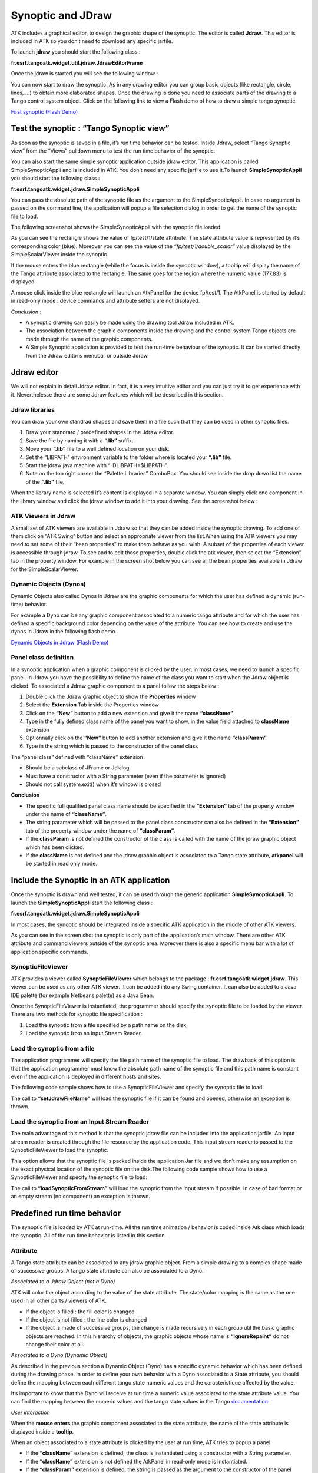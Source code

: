 .. _jdraw_manual:

Synoptic and JDraw
==================

ATK includes a graphical editor, to design the graphic shape of the
synoptic. The editor is called **Jdraw**. This editor is included in
ATK so you don’t need to download any specific jarfile.

To launch **jdraw** you should start the following class :

**fr.esrf.tangoatk.widget.util.jdraw.JdrawEditorFrame**

Once the jdraw is started you will see the following window :

|image28|

You can now start to draw the synoptic. As in any drawing editor you can
group basic objects (like rectangle, circle, lines, …) to obtain more
elaborated shapes. Once the drawing is done you need to associate parts
of the drawing to a Tango control system object. Click on the following
link to view a Flash demo of how to draw a simple tango synoptic.

`First synoptic (Flash
Demo) <http://www.esrf.fr/computing/cs/tango/tango_doc/atk_tutorial/flash-demos/jdraw.htm>`__

Test the synoptic : “Tango Synoptic view”
~~~~~~~~~~~~~~~~~~~~~~~~~~~~~~~~~~~~~~~~~

As soon as the synoptic is saved in a file, it’s run time behavior can
be tested. Inside Jdraw, select “Tango Synoptic view” from the “Views”
pulldown menu to test the run time behavior of the synoptic.

|image29|

You can also start the same simple synoptic application outside jdraw
editor. This application is called SimpleSynopticAppli and is included
in ATK. You don’t need any specific jarfile to use it.To launch
**SimpleSynopticAppli** you should start the following class :

**fr.esrf.tangoatk.widget.jdraw.SimpleSynopticAppli**

You can pass the absolute path of the synoptic file as the argument to
the SimpleSynopticAppli. In case no argument is passed on the command
line, the application will popup a file selection dialog in order to get
the name of the synoptic file to load.

The following screenshot shows the SimpleSynopticAppli with the synoptic
file loaded.

|image30|

As you can see the rectangle shows the value of fp/test/1/state
attribute. The state attribute value is represented by it’s
corresponding color (blue). Moreover you can see the value of the
*“fp/test/1/double_scalar”* value displayed by the SimpleScalarViewer
inside the synoptic.

If the mouse enters the blue rectangle (while the focus is inside the
synoptic window), a tooltip will display the name of the Tango attribute
associated to the rectangle. The same goes for the region where the
numeric value (177.83) is displayed.

A mouse click inside the blue rectangle will launch an AtkPanel for the
device fp/test/1. The AtkPanel is started by default in read-only mode :
device commands and attribute setters are not displayed.

*Conclusion :*

-  A synoptic drawing can easily be made using the drawing tool Jdraw
   included in ATK.

-  The association between the graphic components inside the drawing and
   the control system Tango objects are made through the name of the
   graphic components.

-  A Simple Synoptic application is provided to test the run-time
   behaviour of the synoptic. It can be started directly from the Jdraw
   editor’s menubar or outside Jdraw.

Jdraw editor
~~~~~~~~~~~~

We will not explain in detail Jdraw editor. In fact, it is a very
intuitive editor and you can just try it to get experience with it.
Neverthelesse there are some Jdraw features which will be described in
this section.

Jdraw libraries
^^^^^^^^^^^^^^^

You can draw your own standrad shapes and save them in a file such that
they can be used in other synoptic files.

#. Draw your standrard / predefined shapes in the Jdraw editor.

#. Save the file by naming it with a **“.lib”** suffix.

#. Move your **“.lib”** file to a well defined location on your disk.

#. Set the “LIBPATH” environment variable to the folder where is located
   your **“.lib”** file.

#. Start the jdraw java machine with “-DLIBPATH=$LIBPATH”.

#. Note on the top right corner the “Palette Libraries” ComboBox. You
   should see inside the drop down list the name of the **“.lib”** file.

When the library name is selected it’s content is displayed in a
separate window. You can simply click one component in the library
window and click the jdraw window to add it into your drawing. See the
screenshot below :

|image31|

ATK Viewers in Jdraw
^^^^^^^^^^^^^^^^^^^^

A small set of ATK viewers are available in Jdraw so that they can be
added inside the synoptic drawing. To add one of them click on “ATK
Swing” button and select an appropriate viewer from the list.When using
the ATK viewers you may need to set some of their “bean properties” to
make them behave as you wish. A subset of the properties of each viewer
is accessible through jdraw. To see and to edit those properties, double
click the atk viewer, then select the “Extension” tab in the property
window. For example in the screen shot below you can see all the bean
properties available in Jdraw for the SimpleScalarViewer.

|image32|

Dynamic Objects (Dynos)
^^^^^^^^^^^^^^^^^^^^^^^

Dynamic Objects also called Dynos in Jdraw are the graphic components
for which the user has defined a dynamic (run-time) behavior.

For example a Dyno can be any graphic component associated to a numeric
tango attribute and for which the user has defined a specific background
color depending on the value of the attribute. You can see how to create
and use the dynos in Jdraw in the following flash demo.

`Dynamic Objects in Jdraw (Flash
Demo) <http://www.esrf.fr/computing/cs/tango/tango_doc/atk_tutorial/flash-demos/jdraw_dyno.htm>`__

Panel class definition
^^^^^^^^^^^^^^^^^^^^^^

In a synoptic application when a graphic component is clicked by the
user, in most cases, we need to launch a specific panel. In Jdraw you
have the possibility to define the name of the class you want to start
when the Jdraw object is clicked. To associated a Jdraw graphic
component to a panel follow the steps below :

#. Double click the Jdraw graphic object to show the **Properties** window

#. Select the **Extension** Tab inside the Properties window

#. Click on the **“New”** button to add a new extension and give it
   the name **“className”**

#. Type in the fully defined class name of the panel you want to show,
   in the value field attached to **className** extension

#. Optionnally click on the **“New”** button to add another
   extension and give it the name **“classParam”**

#. Type in the string which is passed to the constructor of the panel
   class

|image33|

The “panel class” defined with “className” extension :

-  Should be a subclass of JFrame or Jdialog

-  Must have a constructor with a String parameter (even if the
   parameter is ignored)

-  Should not call system.exit() when it’s window is closed

**Conclusion**

-  The specific full qualified panel class name should be specified in
   the **“Extension”** tab of the property window under the name of
   **“className”**.

-  The string parameter which will be passed to the panel class
   constructor can also be defined in the **“Extension”** tab of the
   property window under the name of **“classParam”**.

-  If the **classParam** is not defined the constructor of the class is
   called with the name of the jdraw graphic object which has been
   clicked.

-  If the **className** is not defined and the jdraw graphic object is
   associated to a Tango state attribute, **atkpanel** will be started
   in read only mode.

Include the Synoptic in an ATK application
~~~~~~~~~~~~~~~~~~~~~~~~~~~~~~~~~~~~~~~~~~

Once the synoptic is drawn and well tested, it can be used through the
generic application **SimpleSynopticAppli**. To launch the
**SimpleSynopticAppli** start the following class :

**fr.esrf.tangoatk.widget.jdraw.SimpleSynopticAppli**

In most cases, the synoptic should be integrated inside a specific ATK
application in the middle of other ATK viewers.

|image34|

As you can see in the screen shot the synoptic is only part of the
application’s main window. There are other ATK attribute and command
viewers outside of the synoptic area. Moreover there is also a specific
menu bar with a lot of application specific commands.

SynopticFileViewer
^^^^^^^^^^^^^^^^^^

ATK provides a viewer called **SynopticFileViewer** which belongs to the
package : **fr.esrf.tangoatk.widget.jdraw**. This viewer can be used as
any other ATK viewer. It can be added into any Swing container. It can
also be added to a Java IDE palette (for example Netbeans palette) as a
Java Bean.

Once the SynopticFileViewer is instantiated, the programmer should
specify the synoptic file to be loaded by the viewer. There are two
methods for synoptic file specification :

#. Load the synoptic from a file specified by a path name on the disk,

#. Load the synoptic from an Input Stream Reader.

Load the synoptic from a file
^^^^^^^^^^^^^^^^^^^^^^^^^^^^^

The application programmer will specify the file path name of the
synoptic file to load. The drawback of this option is that the
application programmer must know the absolute path name of the synoptic
file and this path name is constant even if the application is deployed
in different hosts and sites.

The following code sample shows how to use a SynopticFileViewer and
specify the synoptic file to load:

.. code-block:: java
    :linenos:

    SynopticFileViewer  sfv = new SynopticFileViewer();

    sfv.setToolTipMode(TangoSynopticHandler.TOOL_TIP_NAME);
    sfv.setAutoZoom(true);
    Try
    {
        sfv. setJdrawFileName ("/my/root/dir/jdraw_file mySynoptic.jdw ");
    }
    Catch (Exception ex) {}


The call to **“setJdrawFileName”** will load the synoptic file if it
can be found and opened, otherwise an exception is thrown.

Load the synoptic from an Input Stream Reader
^^^^^^^^^^^^^^^^^^^^^^^^^^^^^^^^^^^^^^^^^^^^^

The main advantage of this method is that the synoptic jdraw file can be
included into the application jarfile. An input stream reader is created
through the file resource by the application code. This input stream
reader is passed to the SynopticFileViewer to load the synoptic.

This option allows that the synoptic file is packed inside the
application Jar file and we don’t make any assumption on the exact
physical location of the synoptic file on the disk.The following code
sample shows how to use a SynopticFileViewer and specify the synoptic
file to load:


.. code-block:: java
    :linenos:

    SynopticFileViewer  sfv = new SynopticFileViewer();
    sfv.setToolTipMode(TangoSynopticHandler.TOOL_TIP_NAME);
    sfv.setAutoZoom(true);
    InputStreamReader   inStrReader=null;
    InputStream   jdFileInStream = this.getClass().getResourceAsStream("/mypakcage/file.jdw”);
    if (jdFileInStream!=null)
        inStrReader = new InputStreamReader(jdFileInStream);
    if (inStrReader!=null)
    {
         Try
        {
           sfv .loadSynopticFromStream(inStrReader);
        }
        Catch (Exception ex) {}
    }



The call to **“loadSynopticFromStream”** will load the synoptic from
the input stream if possible. In case of bad format or an empty stream
(no component) an exception is thrown.

Predefined run time behavior
~~~~~~~~~~~~~~~~~~~~~~~~~~~~

The synoptic file is loaded by ATK at run-time. All the run time
animation / behavior is coded inside Atk class which loads the synoptic.
All of the run time behavior is listed in this section.

Attribute
^^^^^^^^^

A Tango state attribute can be associated to any jdraw graphic object.
From a simple drawing to a complex shape made of successive groups. A
tango state attribute can also be associated to a Dyno.

*Associated to a Jdraw Object (not a Dyno)*

ATK will color the object according to the value of the state attribute.
The state/color mapping is the same as the one used in all other parts /
viewers of ATK.

-  If the object is filled : the fill color is changed

-  If the object is not filled : the line color is changed

-  If the object is made of successive groups, the change is made
   recursively in each group util the basic graphic objects are reached.
   In this hierarchy of objects, the graphic objects whose name is
   **“IgnoreRepaint”** do not change their color at all.

*Associated to a Dyno (Dynamic Object)*

As described in the previous section a Dynamic Object (Dyno) has a
specific dynamic behavior which has been defined during the drawing
phase. In order to define your own behavior with a Dyno associated to a
State attribute, you should define the mapping between each different
tango state numeric values and the caracteristique affected by the
value.

It’s important to know that the Dyno will receive at run time a numeric
value associated to the state attribute value. You can find the mapping
between the numeric values and the tango state values in the Tango
documentation_:

*User interaction*

When the **mouse enters** the graphic component associated to the state
attribute, the name of the state attribute is displayed inside a
**tooltip**.

When an object associated to a state attribute is clicked by the user at
run time, ATK tries to popup a panel.

-  If the **“className”** extension is defined, the class is
   instantiated using a constructor with a String parameter.

-  If the **“className”** extension is not defined the AtkPanel in
   read-only mode is instantiated.

-  If the **“classParam”** extension is defined, the string is
   passed as the argument to the constructor of the panel class.

-  If the **“classParam”** extension is not defined, the device name
   behind the state attribute is passed as the argument to the
   constructor of the panel class.

Tango Numeric Attribute
^^^^^^^^^^^^^^^^^^^^^^^

A Tango numeric attribute can be associated to a Dyno (Dynamic Object)
or to an adapted Atk Viewer (for example SimpleScalarViewer).

*Associated to a Dyno (Dynamic Object)*

As described in the previous sections a Dynamic Object (Dyno) has a
specific dynamic behavior which has been defined during the drawing
phase. In order to define your own behavior with a Dyno associated to a
tango numeric attribute, you should define the mapping between different
values of the tango attribute and the caracteristique affected by the
value. You can for example associate “value intervals” to a
caracteristique change. See the `Dynamic Objects in Jdraw (Flash
Demo) <http://www.esrf.fr/computing/cs/tango/tango_doc/atk_tutorial/flash-demos/jdraw_dyno.htm>`__.

It’s important to know that the Dyno will receive at run time the
numeric value of the tango attribute when it changes.

*Associated to an Atk Viewer (for example SimpleScalarViewer)*

The tango attribute will be set as the model of the AtkViewer
(SimpleScalarViewer) and that’s it. All the run-time behavior is defined
by the AtkViewer which is used.

Some of the bean properties of the Atk Viewer are available in the
extension Tab of the Jdraw properties window.

*User interaction*

When the **mouse enters** the graphic component associated to the tango
numeric attribute, the name of the tango attribute is displayed inside a
**tooltip**.

When an object associated to the tango attribute is selected by the user
at run time, ATK tries to popup a panel :

-  If the **“className”** extension is defined, the class is
   instantiated using a constructor with a String parameter.

-  If the **“classParam”** extension is defined, the string is
   passed as the argument to the constructor of the panel class.

-  If the **“classParam”** extension is not defined, the name of the
   Jdraw object (which is the name of the Tango numeric attribute) is
   passed as the argument to the constructor of the panel class.

-  If the **“className”** extension is not defined nothing happens

Tango Boolean Attribute
^^^^^^^^^^^^^^^^^^^^^^^

A Tango boolean attribute can be associated to a Dyno (Dynamic Object)
or to an adapted Atk Viewer (for example BooleanScalarCheckboxViewer).

*Associated to a Dyno (Dynamic Object)*

In order to define your own behavior with a Dyno associated to a tango
boolean attribute, you should define the mapping between the two values
of the boolean attribute (true and false) and the caracteristique
affected by the value. See the `Dynamic Objects in Jdraw (Flash
Demo) <http://www.esrf.fr/computing/cs/tango/tango_doc/atk_tutorial/flash-demos/jdraw_dyno.htm>`__.

It’s important to know that the Dyno will receive at run time the
numeric value for the boolean attribute. It means that if the attribute
value is false, the value 0 is sent to the Dyno and if the attribute
value is true the value 1 is sent to the Dyno.

*Associated to an Atk Viewer (for example BooleanScalarCheckboxViewer)*

The tango attribute will be set as the model of the AtkViewer
(*BooleanScalarCheckboxViewer*). All the run-time behavior is defined by
the AtkViewer which is used.

Some of the bean properties of the Atk Viewer are available in the
extension Tab of the Jdraw properties window.

*User interaction*

When the **mouse enters** the graphic component associated to the tango
numeric attribute, the name of the tango attribute is displayed inside a
**tooltip**.

When an object associated to the tango attribute is selected by the user
at run time, ATK tries to popup a panel :

-  If the **“className”** extension is defined, the class is
   instantiated using a constructor with a String parameter.

-  If the **“classParam”** extension is defined, the string is
   passed as the argument to the constructor of the panel class.

-  If the **“classParam”** extension is not defined, the name of the
   Jdraw object (which is the name of the Tango boolean attribute) is
   passed as the argument to the constructor of the panel class.

-  If the **“className”** extension is not defined nothing happens

Tango DevState Spectrum Attribute
^^^^^^^^^^^^^^^^^^^^^^^^^^^^^^^^^

An element of a Tango DevState spectrum attribute can be associated to
any jdraw graphic object. From a simple drawing to a complex shape made
of successive groups. An element of a Tango DevState spectrum attribute
can also be associated to a Dyno. To assign an element of a DevState
spectrum attribute we use the brakets. So to associate the 10 :sup:`th`
element of the state spectrum attribute sr/rf-tra/tra1/SubDevicesStates,
the name of the graphic component should be
**sr/rf-tra/tra1/SubDevicesStates[9]**.

*Associated to a Jdraw Object (not a Dyno)*

ATK will color the object according to the value of the element
specified in the state spectrum attribute. The state/color mapping is
the same as the one used in all other parts / viewers of ATK.

-  If the object is filled : the fill color is changed according to the
   state value

-  If the object is not filled : the line color is changed according to
   the state value

-  If the object is made of successive groups, the change is made
   recursively in each group util the basic graphic objects are reached.
   In this hierarchy of objects, the graphic objects whose name is
   **“IgnoreRepaint”** do not change their color at all.

*Associated to a Dyno (Dynamic Object)*

As described in the previous sections a Dynamic Object (Dyno) has a
specific dynamic behavior which has been defined during the drawing
phase. In order to define your own behavior with a Dyno associated to an
element of a State spectrum attribute, you should define the mapping
between each different tango state numeric values and the
caracteristique affected by the value.

It’s important to know that the Dyno will receive at run time a numeric
value associated to the state attribute value. You can find the mapping
between the numeric values and the tango state values in the Tango
documentation_:


*User interaction*

When the **mouse enters** the graphic component associated to the state
spectrum attribute, the name of the state spectrum attribute + index of
the element in the spectrum is displayed inside a **tooltip**.

When an object associated to a state attribute is clicked by the user at
run time, ATK tries to popup a panel.

-  If the **“className”** extension is defined, the class is
   instantiated using a constructor with a String parameter.

-  If the **“classParam”** extension is defined, the string is
   passed as the argument to the constructor of the panel class.

-  If the **“classParam”** extension is not defined, the name of the
   Jdraw object (which is the name of the element of a tango DevState
   spectrum attribute) is passed as the argument to the constructor of
   the panel class.

-  If the **“className”** extension is not defined nothing happens

Tango Command
^^^^^^^^^^^^^

A Tango Command can be associated to a Jdraw interactive component or to
an adapted Atk Viewer (for example VoidVoidCommandViewer).

*Associated to a Jdraw interactive component*

When the interactive graphic component is clicked, the tango command is
executed.

*Associated to an Atk Viewer (for example VoidVoidCommandViewer)*

The tango attribute will be set as the model of the AtkViewer
(VoidVoidCommandViewer). All the run-time behavior is defined by the
AtkViewer which is used.

Some of the bean properties of the Atk Viewer are available in the
extension Tab of the Jdraw properties window.

*User interaction*

When the **mouse enters** the graphic component associated to the tango
command, the name of the tango command is displayed inside a
**tooltip**.

When the interactive object associated to the tango command is clicked
by the user at run time, ATK sends the command to the associated Tango
device.

Other types of Tango Attributes
^^^^^^^^^^^^^^^^^^^^^^^^^^^^^^^

Other type of Tango attributes can be associated only to an Atk viewer
avialable in Jdraw editor under the “Atk Swing” button. They cannot be
associated to a Jdraw graphic component. The use of an Atk viewer is
mandatory.

The following tango attributes can be used in Jdraw and associated to
their corresponding Atk viewers as listed below :

-  **String Scalar** attribute should be associated to a
   **SimpleScalarViewer**

-  **Numeric Spectrum** attribute should be associated to a
   **NumberSpectrumViewer**

-  **Numeric Image** attribute should be associated to a
   **NumberImageViewer**

The run time behavior is the one provided by the Atk viewer.

.. |image28| image:: media/image32.jpeg
   :width: 6.29792in
   :height: 5.23819in
.. |image29| image:: media/image33.jpeg
   :width: 5.52986in
   :height: 4.22639in
.. |image30| image:: media/image34.jpeg
   :width: 3.59514in
   :height: 1.60694in
.. |image31| image:: media/image35.jpeg
   :width: 6.29167in
   :height: 2.47014in
.. |image32| image:: media/image36.jpeg
   :width: 3.29167in
   :height: 3.18472in
.. |image33| image:: media/image37.jpeg
   :width: 3.29167in
   :height: 3.16042in
.. |image34| image:: media/image31.jpeg
   :width: 6.29792in
   :height: 3.66042in

.. definitions
  ------------
.. _documentation: http://www.esrf.eu/computing/cs/tango/tango_doc/kernel_doc/tango_java_api/classes/constant-values.html
